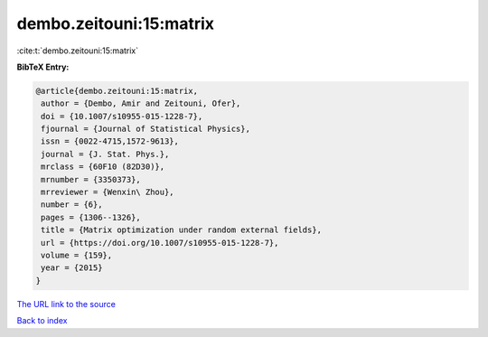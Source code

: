 dembo.zeitouni:15:matrix
========================

:cite:t:`dembo.zeitouni:15:matrix`

**BibTeX Entry:**

.. code-block:: bibtex

   @article{dembo.zeitouni:15:matrix,
    author = {Dembo, Amir and Zeitouni, Ofer},
    doi = {10.1007/s10955-015-1228-7},
    fjournal = {Journal of Statistical Physics},
    issn = {0022-4715,1572-9613},
    journal = {J. Stat. Phys.},
    mrclass = {60F10 (82D30)},
    mrnumber = {3350373},
    mrreviewer = {Wenxin\ Zhou},
    number = {6},
    pages = {1306--1326},
    title = {Matrix optimization under random external fields},
    url = {https://doi.org/10.1007/s10955-015-1228-7},
    volume = {159},
    year = {2015}
   }
`The URL link to the source <ttps://doi.org/10.1007/s10955-015-1228-7}>`_


`Back to index <../By-Cite-Keys.html>`_
